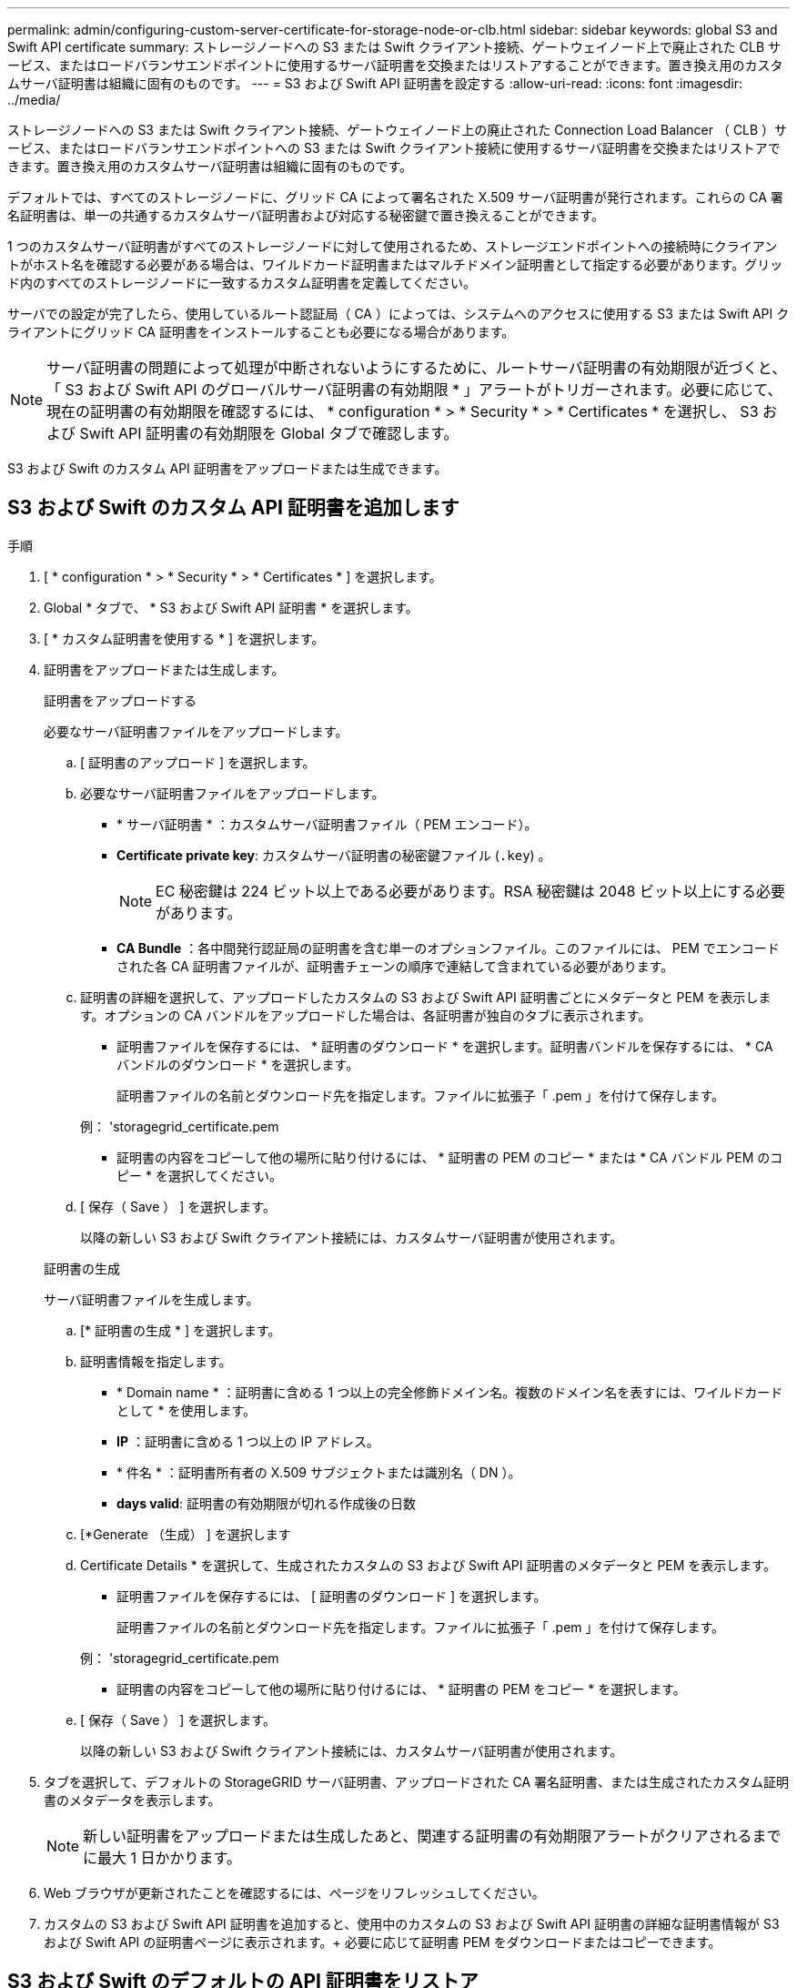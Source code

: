 ---
permalink: admin/configuring-custom-server-certificate-for-storage-node-or-clb.html 
sidebar: sidebar 
keywords: global S3 and Swift API certificate 
summary: ストレージノードへの S3 または Swift クライアント接続、ゲートウェイノード上で廃止された CLB サービス、またはロードバランサエンドポイントに使用するサーバ証明書を交換またはリストアすることができます。置き換え用のカスタムサーバ証明書は組織に固有のものです。 
---
= S3 および Swift API 証明書を設定する
:allow-uri-read: 
:icons: font
:imagesdir: ../media/


[role="lead"]
ストレージノードへの S3 または Swift クライアント接続、ゲートウェイノード上の廃止された Connection Load Balancer （ CLB ）サービス、またはロードバランサエンドポイントへの S3 または Swift クライアント接続に使用するサーバ証明書を交換またはリストアできます。置き換え用のカスタムサーバ証明書は組織に固有のものです。

デフォルトでは、すべてのストレージノードに、グリッド CA によって署名された X.509 サーバ証明書が発行されます。これらの CA 署名証明書は、単一の共通するカスタムサーバ証明書および対応する秘密鍵で置き換えることができます。

1 つのカスタムサーバ証明書がすべてのストレージノードに対して使用されるため、ストレージエンドポイントへの接続時にクライアントがホスト名を確認する必要がある場合は、ワイルドカード証明書またはマルチドメイン証明書として指定する必要があります。グリッド内のすべてのストレージノードに一致するカスタム証明書を定義してください。

サーバでの設定が完了したら、使用しているルート認証局（ CA ）によっては、システムへのアクセスに使用する S3 または Swift API クライアントにグリッド CA 証明書をインストールすることも必要になる場合があります。


NOTE: サーバ証明書の問題によって処理が中断されないようにするために、ルートサーバ証明書の有効期限が近づくと、「 S3 および Swift API のグローバルサーバ証明書の有効期限 * 」アラートがトリガーされます。必要に応じて、現在の証明書の有効期限を確認するには、 * configuration * > * Security * > * Certificates * を選択し、 S3 および Swift API 証明書の有効期限を Global タブで確認します。

S3 および Swift のカスタム API 証明書をアップロードまたは生成できます。



== S3 および Swift のカスタム API 証明書を追加します

.手順
. [ * configuration * > * Security * > * Certificates * ] を選択します。
. Global * タブで、 * S3 および Swift API 証明書 * を選択します。
. [ * カスタム証明書を使用する * ] を選択します。
. 証明書をアップロードまたは生成します。
+
[role="tabbed-block"]
====
.証明書をアップロードする
--
必要なサーバ証明書ファイルをアップロードします。

.. [ 証明書のアップロード ] を選択します。
.. 必要なサーバ証明書ファイルをアップロードします。
+
*** * サーバ証明書 * ：カスタムサーバ証明書ファイル（ PEM エンコード）。
*** *Certificate private key*: カスタムサーバ証明書の秘密鍵ファイル (`.key`) 。
+

NOTE: EC 秘密鍵は 224 ビット以上である必要があります。RSA 秘密鍵は 2048 ビット以上にする必要があります。

*** *CA Bundle* ：各中間発行認証局の証明書を含む単一のオプションファイル。このファイルには、 PEM でエンコードされた各 CA 証明書ファイルが、証明書チェーンの順序で連結して含まれている必要があります。


.. 証明書の詳細を選択して、アップロードしたカスタムの S3 および Swift API 証明書ごとにメタデータと PEM を表示します。オプションの CA バンドルをアップロードした場合は、各証明書が独自のタブに表示されます。
+
*** 証明書ファイルを保存するには、 * 証明書のダウンロード * を選択します。証明書バンドルを保存するには、 * CA バンドルのダウンロード * を選択します。
+
証明書ファイルの名前とダウンロード先を指定します。ファイルに拡張子「 .pem 」を付けて保存します。

+
例： 'storagegrid_certificate.pem

*** 証明書の内容をコピーして他の場所に貼り付けるには、 * 証明書の PEM のコピー * または * CA バンドル PEM のコピー * を選択してください。


.. [ 保存（ Save ） ] を選択します。
+
以降の新しい S3 および Swift クライアント接続には、カスタムサーバ証明書が使用されます。



--
.証明書の生成
--
サーバ証明書ファイルを生成します。

.. [* 証明書の生成 * ] を選択します。
.. 証明書情報を指定します。
+
*** * Domain name * ：証明書に含める 1 つ以上の完全修飾ドメイン名。複数のドメイン名を表すには、ワイルドカードとして * を使用します。
*** *IP* ：証明書に含める 1 つ以上の IP アドレス。
*** * 件名 * ：証明書所有者の X.509 サブジェクトまたは識別名（ DN ）。
*** *days valid*: 証明書の有効期限が切れる作成後の日数


.. [*Generate （生成） ] を選択します
.. Certificate Details * を選択して、生成されたカスタムの S3 および Swift API 証明書のメタデータと PEM を表示します。
+
*** 証明書ファイルを保存するには、 [ 証明書のダウンロード ] を選択します。
+
証明書ファイルの名前とダウンロード先を指定します。ファイルに拡張子「 .pem 」を付けて保存します。

+
例： 'storagegrid_certificate.pem

*** 証明書の内容をコピーして他の場所に貼り付けるには、 * 証明書の PEM をコピー * を選択します。


.. [ 保存（ Save ） ] を選択します。
+
以降の新しい S3 および Swift クライアント接続には、カスタムサーバ証明書が使用されます。



--
====
. タブを選択して、デフォルトの StorageGRID サーバ証明書、アップロードされた CA 署名証明書、または生成されたカスタム証明書のメタデータを表示します。
+

NOTE: 新しい証明書をアップロードまたは生成したあと、関連する証明書の有効期限アラートがクリアされるまでに最大 1 日かかります。

. Web ブラウザが更新されたことを確認するには、ページをリフレッシュしてください。
. カスタムの S3 および Swift API 証明書を追加すると、使用中のカスタムの S3 および Swift API 証明書の詳細な証明書情報が S3 および Swift API の証明書ページに表示されます。+ 必要に応じて証明書 PEM をダウンロードまたはコピーできます。




== S3 および Swift のデフォルトの API 証明書をリストア

ストレージノードへの S3 および Swift クライアント接続およびゲートウェイノード上の CLB サービスに対する S3 および Swift クライアント接続に、デフォルトの S3 および Swift API 証明書を使用するように戻すことができます。ただし、ロードバランサエンドポイントにはデフォルトの S3 および Swift API 証明書を使用できません。

.手順
. [ * configuration * > * Security * > * Certificates * ] を選択します。
. Global * タブで、 * S3 および Swift API 証明書 * を選択します。
. [ * デフォルト証明書を使用する * ] を選択します。
+
グローバルな S3 および Swift API 証明書のデフォルトのバージョンをリストアすると、設定したカスタムサーバ証明書ファイルは削除され、システムからはリカバリできなくなります。デフォルトの S3 および Swift API 証明書は、ストレージノードへの以降の新しい S3 および Swift クライアント接続およびゲートウェイノード上の CLB サービスへの以降の新しい接続に使用されます。

. 警告を確認し、デフォルトの S3 および Swift API 証明書をリストアするには、「 * OK 」を選択します。
+
Root Access 権限がある環境で、 S3 および Swift API のカスタム証明書をロードバランサエンドポイントの接続に使用していた場合は、デフォルトの S3 および Swift API 証明書を使用してアクセスできなくなるロードバランサエンドポイントのリストが表示されます。に進みます xref:../admin/configuring-load-balancer-endpoints.adoc[ロードバランサエンドポイントを設定する] 影響を受けるエンドポイントを編集または削除します。

. Web ブラウザが更新されたことを確認するには、ページをリフレッシュしてください。




== S3 および Swift API 証明書をダウンロードまたはコピーします

S3 および Swift API 証明書の内容を保存またはコピーして、他の場所で使用することができます。

.手順
. [ * configuration * > * Security * > * Certificates * ] を選択します。
. Global * タブで、 * S3 および Swift API 証明書 * を選択します。
. [*Server* ] タブまたは [*CA Bundle*] タブを選択し、証明書をダウンロードまたはコピーします。
+
[role="tabbed-block"]
====
.証明書ファイルまたは CA バンドルをダウンロードします
--
証明書または CA バンドルの '.pem ファイルをダウンロードしますオプションの CA バンドルを使用している場合は、バンドル内の各証明書が独自のサブタブに表示されます。

.. [ 証明書のダウンロード *] または [ CA バンドルのダウンロード *] を選択します。
+
CA バンドルをダウンロードする場合、 CA バンドルのセカンダリタブにあるすべての証明書が単一のファイルとしてダウンロードされます。

.. 証明書ファイルの名前とダウンロード先を指定します。ファイルに拡張子「 .pem 」を付けて保存します。
+
例： 'storagegrid_certificate.pem



--
.証明書または CA バンドル PEM をコピーしてください
--
証明書のテキストをコピーして別の場所に貼り付けてください。オプションの CA バンドルを使用している場合は、バンドル内の各証明書が独自のサブタブに表示されます。

.. [Copy certificate PEM* （証明書のコピー） ] または [* Copy CA bundle PEM* （ CA バンドル PEM のコピー）
+
CA バンドルをコピーする場合、 CA バンドルのセカンダリタブにあるすべての証明書が一緒にコピーされます。

.. コピーした証明書をテキストエディタに貼り付けます。
.. テキスト・ファイルに拡張子「 .pem 」を付けて保存します。
+
例： 'storagegrid_certificate.pem



--
====


.関連情報
* xref:../s3/index.adoc[S3 を使用する]
* xref:../swift/index.adoc[Swift を使用します]
* xref:configuring-s3-api-endpoint-domain-names.adoc[S3 API エンドポイントのドメイン名を設定]

